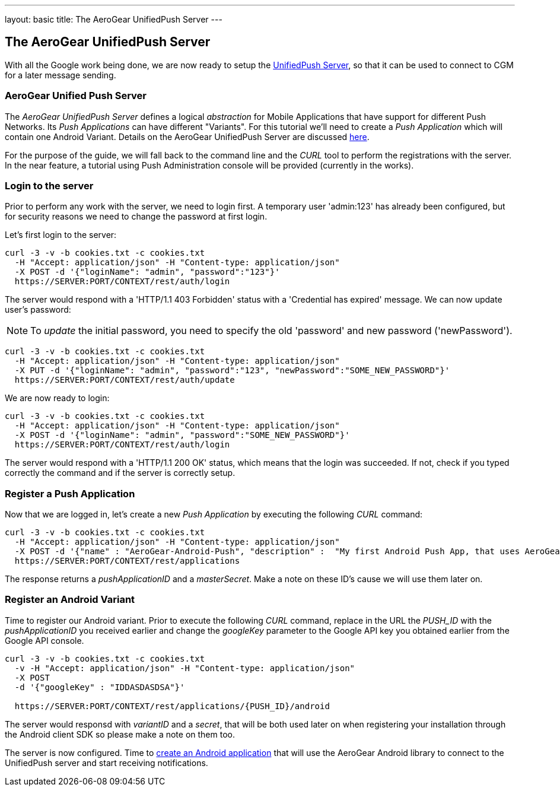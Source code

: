 ---
layout: basic
title: The AeroGear UnifiedPush Server
---

The AeroGear UnifiedPush Server
-------------------------------

With all the Google work being done, we are now ready to setup the link:https://github.com/aerogear/aerogear-unified-push-server[UnifiedPush Server], so that it can be used to connect to CGM for a later message sending.

AeroGear Unified Push Server
~~~~~~~~~~~~~~~~~~~~~~~~~~~~

The _AeroGear UnifiedPush Server_ defines a logical _abstraction_ for Mobile Applications that have support for different Push Networks. Its _Push Applications_ can have different "Variants". For this tutorial we'll need to create a _Push Application_ which will contain one Android Variant. Details on the AeroGear UnifiedPush Server are discussed link:http://aerogear.org/docs/specs/aerogear-server-push/[here].

For the purpose of the guide, we will fall back to the command line and the _CURL_ tool to perform the registrations with the server. In the near feature, a tutorial using Push Administration console will be provided (currently in the works).

=== Login to the server

Prior to perform any work with the server, we need to login first. A temporary user 'admin:123' has already been configured, but for security reasons we need to change the password at first login. 

Let's first login to the server:

[source,c]
----
curl -3 -v -b cookies.txt -c cookies.txt
  -H "Accept: application/json" -H "Content-type: application/json"
  -X POST -d '{"loginName": "admin", "password":"123"}'
  https://SERVER:PORT/CONTEXT/rest/auth/login
----

The server would respond with a 'HTTP/1.1 403 Forbidden' status with a 'Credential has expired' message. We can now update user's password:

[NOTE]
To _update_ the initial password, you need to specify the old 'password' and new password ('newPassword').

[source,c]
----
curl -3 -v -b cookies.txt -c cookies.txt
  -H "Accept: application/json" -H "Content-type: application/json"
  -X PUT -d '{"loginName": "admin", "password":"123", "newPassword":"SOME_NEW_PASSWORD"}'
  https://SERVER:PORT/CONTEXT/rest/auth/update
----

We are now ready to login:

[source,c]
----
curl -3 -v -b cookies.txt -c cookies.txt
  -H "Accept: application/json" -H "Content-type: application/json"
  -X POST -d '{"loginName": "admin", "password":"SOME_NEW_PASSWORD"}'
  https://SERVER:PORT/CONTEXT/rest/auth/login
----

The server would respond with a 'HTTP/1.1 200 OK' status, which means that the login was succeeded. If not, check if you typed correctly the command and if the server is correctly setup. 

=== Register a Push Application 

Now that we are logged in, let's create a new _Push Application_ by executing the following _CURL_ command:

[source,c]
----
curl -3 -v -b cookies.txt -c cookies.txt 
  -H "Accept: application/json" -H "Content-type: application/json"
  -X POST -d '{"name" : "AeroGear-Android-Push", "description" :  "My first Android Push App, that uses AeroGear" }'
  https://SERVER:PORT/CONTEXT/rest/applications
----
 
The response returns a _pushApplicationID_ and a _masterSecret_. Make a note on these ID's cause we will use them later on.

=== Register an Android Variant

Time to register our Android variant. Prior to execute the following _CURL_ command, replace in the URL the _PUSH_ID_ with the _pushApplicationID_ you received earlier and change the _googleKey_ parameter to the Google API key you obtained earlier from the Google API console.

[source,c]
----
curl -3 -v -b cookies.txt -c cookies.txt
  -v -H "Accept: application/json" -H "Content-type: application/json"
  -X POST
  -d '{"googleKey" : "IDDASDASDSA"}'

  https://SERVER:PORT/CONTEXT/rest/applications/{PUSH_ID}/android
----

The server would responsd with _variantID_ and a _secret_, that will be both used later on when registering your installation through the Android client SDK so please make a note on them too.

The server is now configured. Time to link:../android-app[create an Android application] that will use the AeroGear Android library to connect to the UnifiedPush server and start receiving notifications.